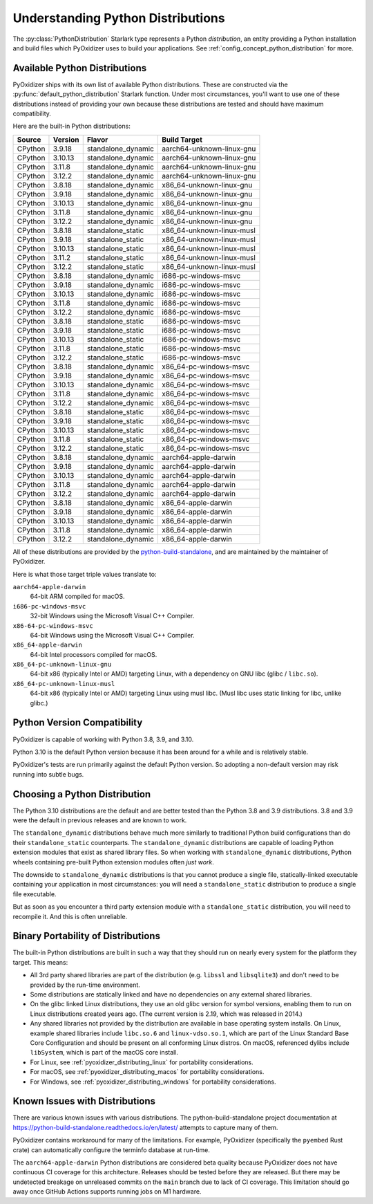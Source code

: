 .. py:currentmodule:: starlark_pyoxidizer

.. _packaging_python_distributions:

==================================
Understanding Python Distributions
==================================

The :py:class:`PythonDistribution` Starlark type represents
a Python *distribution*, an entity providing a Python installation
and build files which PyOxidizer uses to build your applications. See
:ref:`config_concept_python_distribution` for more.

.. _packaging_available_python_distributions:

Available Python Distributions
==============================

PyOxidizer ships with its own list of available Python distributions.
These are constructed via the
:py:func:`default_python_distribution` Starlark function. Under
most circumstances, you'll want to use one of these distributions
instead of providing your own because these distributions are tested
and should have maximum compatibility.

Here are the built-in Python distributions:

+---------+----------+--------------------+--------------+------------+
| Source  | Version  | Flavor             | Build Target              |
+=========+==========+====================+===========================+
| CPython | 3.9.18   | standalone_dynamic | aarch64-unknown-linux-gnu |
+---------+----------+--------------------+---------------------------+
| CPython |  3.10.13 | standalone_dynamic | aarch64-unknown-linux-gnu |
+---------+----------+--------------------+---------------------------+
| CPython |  3.11.8  | standalone_dynamic | aarch64-unknown-linux-gnu |
+---------+----------+--------------------+---------------------------+
| CPython |  3.12.2  | standalone_dynamic | aarch64-unknown-linux-gnu |
+---------+----------+--------------------+---------------------------+
| CPython |  3.8.18  | standalone_dynamic | x86_64-unknown-linux-gnu  |
+---------+----------+--------------------+---------------------------+
| CPython |  3.9.18  | standalone_dynamic | x86_64-unknown-linux-gnu  |
+---------+----------+--------------------+---------------------------+
| CPython |  3.10.13 | standalone_dynamic | x86_64-unknown-linux-gnu  |
+---------+----------+--------------------+---------------------------+
| CPython |  3.11.8  | standalone_dynamic | x86_64-unknown-linux-gnu  |
+---------+----------+--------------------+---------------------------+
| CPython |  3.12.2  | standalone_dynamic | x86_64-unknown-linux-gnu  |
+---------+----------+--------------------+---------------------------+
| CPython |  3.8.18  | standalone_static  | x86_64-unknown-linux-musl |
+---------+----------+--------------------+---------------------------+
| CPython |  3.9.18  | standalone_static  | x86_64-unknown-linux-musl |
+---------+----------+--------------------+---------------------------+
| CPython |  3.10.13 | standalone_static  | x86_64-unknown-linux-musl |
+---------+----------+--------------------+---------------------------+
| CPython |  3.11.2  | standalone_static  | x86_64-unknown-linux-musl |
+---------+----------+--------------------+---------------------------+
| CPython |  3.12.2  | standalone_static  | x86_64-unknown-linux-musl |
+---------+----------+--------------------+---------------------------+
| CPython |  3.8.18  | standalone_dynamic | i686-pc-windows-msvc      |
+---------+----------+--------------------+---------------------------+
| CPython |  3.9.18  | standalone_dynamic | i686-pc-windows-msvc      |
+---------+----------+--------------------+---------------------------+
| CPython |  3.10.13 | standalone_dynamic | i686-pc-windows-msvc      |
+---------+----------+--------------------+---------------------------+
| CPython |  3.11.8  | standalone_dynamic | i686-pc-windows-msvc      |
+---------+----------+--------------------+---------------------------+
| CPython |  3.12.2  | standalone_dynamic | i686-pc-windows-msvc      |
+---------+----------+--------------------+---------------------------+
| CPython |  3.8.18  | standalone_static  | i686-pc-windows-msvc      |
+---------+----------+--------------------+---------------------------+
| CPython |  3.9.18  | standalone_static  | i686-pc-windows-msvc      |
+---------+----------+--------------------+---------------------------+
| CPython |  3.10.13 | standalone_static  | i686-pc-windows-msvc      |
+---------+----------+--------------------+---------------------------+
| CPython |  3.11.8  | standalone_static  | i686-pc-windows-msvc      |
+---------+----------+--------------------+---------------------------+
| CPython |  3.12.2  | standalone_static  | i686-pc-windows-msvc      |
+---------+----------+--------------------+---------------------------+
| CPython |  3.8.18  | standalone_dynamic | x86_64-pc-windows-msvc    |
+---------+----------+--------------------+---------------------------+
| CPython |  3.9.18  | standalone_dynamic | x86_64-pc-windows-msvc    |
+---------+----------+--------------------+---------------------------+
| CPython |  3.10.13 | standalone_dynamic | x86_64-pc-windows-msvc    |
+---------+----------+--------------------+---------------------------+
| CPython |  3.11.8  | standalone_dynamic | x86_64-pc-windows-msvc    |
+---------+----------+--------------------+---------------------------+
| CPython |  3.12.2  | standalone_dynamic | x86_64-pc-windows-msvc    |
+---------+----------+--------------------+---------------------------+
| CPython |  3.8.18  | standalone_static  | x86_64-pc-windows-msvc    |
+---------+----------+--------------------+---------------------------+
| CPython |  3.9.18  | standalone_static  | x86_64-pc-windows-msvc    |
+---------+----------+--------------------+---------------------------+
| CPython |  3.10.13 | standalone_static  | x86_64-pc-windows-msvc    |
+---------+----------+--------------------+---------------------------+
| CPython |  3.11.8  | standalone_static  | x86_64-pc-windows-msvc    |
+---------+----------+--------------------+---------------------------+
| CPython |  3.12.2  | standalone_static  | x86_64-pc-windows-msvc    |
+---------+----------+--------------------+---------------------------+
| CPython |  3.8.18  | standalone_dynamic | aarch64-apple-darwin      |
+---------+----------+--------------------+---------------------------+
| CPython |  3.9.18  | standalone_dynamic | aarch64-apple-darwin      |
+---------+----------+--------------------+---------------------------+
| CPython |  3.10.13 | standalone_dynamic | aarch64-apple-darwin      |
+---------+----------+--------------------+---------------------------+
| CPython |  3.11.8  | standalone_dynamic | aarch64-apple-darwin      |
+---------+----------+--------------------+---------------------------+
| CPython |  3.12.2  | standalone_dynamic | aarch64-apple-darwin      |
+---------+----------+--------------------+---------------------------+
| CPython |  3.8.18  | standalone_dynamic | x86_64-apple-darwin       |
+---------+----------+--------------------+---------------------------+
| CPython |  3.9.18  | standalone_dynamic | x86_64-apple-darwin       |
+---------+----------+--------------------+---------------------------+
| CPython |  3.10.13 | standalone_dynamic | x86_64-apple-darwin       |
+---------+----------+--------------------+---------------------------+
| CPython |  3.11.8  | standalone_dynamic | x86_64-apple-darwin       |
+---------+----------+--------------------+---------------------------+
| CPython |  3.12.2  | standalone_dynamic | x86_64-apple-darwin       |
+---------+----------+--------------------+---------------------------+

All of these distributions are provided by the
`python-build-standalone <https://github.com/indygreg/python-build-standalone>`_,
and are maintained by the maintainer of PyOxidizer.

Here is what those target triple values translate to:

``aarch64-apple-darwin``
   64-bit ARM compiled for macOS.
``i686-pc-windows-msvc``
   32-bit Windows using the Microsoft Visual C++ Compiler.
``x86-64-pc-windows-msvc``
   64-bit Windows using the Microsoft Visual C++ Compiler.
``x86_64-apple-darwin``
   64-bit Intel processors compiled for macOS.
``x86_64-pc-unknown-linux-gnu``
   64-bit x86 (typically Intel or AMD) targeting Linux, with a dependency on
   GNU libc (glibc / ``libc.so``).
``x86_64-pc-unknown-linux-musl``
   64-bit x86 (typically Intel or AMD) targeting Linux using musl libc.
   (Musl libc uses static linking for libc, unlike glibc.)

.. _packaging_python_version_compatibility:

Python Version Compatibility
============================

PyOxidizer is capable of working with Python 3.8, 3.9, and 3.10.

Python 3.10 is the default Python version because it has been around
for a while and is relatively stable.

PyOxidizer's tests are run primarily against the default Python
version. So adopting a non-default version may risk running into
subtle bugs.

.. _packaging_choosing_python_distribution:

Choosing a Python Distribution
==============================

The Python 3.10 distributions are the default and are better tested
than the Python 3.8 and 3.9 distributions. 3.8 and 3.9 were the default in
previous releases and are known to work.

The ``standalone_dynamic`` distributions behave much more similarly
to traditional Python build configurations than do their
``standalone_static`` counterparts. The ``standalone_dynamic``
distributions are capable of loading Python extension modules that
exist as shared library files. So when working with ``standalone_dynamic``
distributions, Python wheels containing pre-built Python extension
modules often *just work*.

The downside to ``standalone_dynamic`` distributions is that you cannot
produce a single file, statically-linked executable containing your
application in most circumstances: you will need a ``standalone_static``
distribution to produce a single file executable.

But as soon as you encounter a third party extension module with a
``standalone_static`` distribution, you will need to recompile it. And
this is often unreliable.

.. _packaging_python_distribution_portability:

Binary Portability of Distributions
===================================

The built-in Python distributions are built in such a way that they should
run on nearly every system for the platform they target. This means:

* All 3rd party shared libraries are part of the distribution (e.g.
  ``libssl`` and ``libsqlite3``) and don't need to be provided by the
  run-time environment.
* Some distributions are statically linked and have no dependencies on
  any external shared libraries.
* On the glibc linked Linux distributions, they use an old glibc version
  for symbol versions, enabling them to run on Linux distributions created
  years ago. (The current version is 2.19, which was released in 2014.)
* Any shared libraries not provided by the distribution are available in
  base operating system installs. On Linux, example shared libraries include
  ``libc.so.6`` and ``linux-vdso.so.1``, which are part of the Linux Standard
  Base Core Configuration and should be present on all conforming Linux
  distros. On macOS, referenced dylibs include ``libSystem``, which is part
  of the macOS core install.
* For Linux, see :ref:`pyoxidizer_distributing_linux` for portability
  considerations.
* For macOS, see :ref:`pyoxidizer_distributing_macos` for portability
  considerations.
* For Windows, see :ref:`pyoxidizer_distributing_windows` for portability
  considerations.

.. _packaging_python_distribution_knowns_issues:

Known Issues with Distributions
===============================

There are various known issues with various distributions. The
python-build-standalone project documentation at
https://python-build-standalone.readthedocs.io/en/latest/ attempts to capture
many of them.

PyOxidizer contains workaround for many of the limitations. For example,
PyOxidizer (specifically the ``pyembed`` Rust crate) can automatically
configure the terminfo database at run-time.

The ``aarch64-apple-darwin`` Python distributions are considered beta quality
because PyOxidizer does not have continuous CI coverage for this architecture.
Releases should be tested before they are released. But there may be
undetected breakage on unreleased commits on the ``main`` branch due to
lack of CI coverage. This limitation should go away once GitHub Actions
supports running jobs on M1 hardware.
